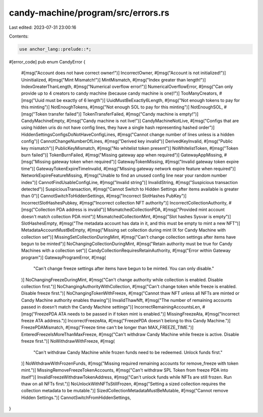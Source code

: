 candy-machine/program/src/errors.rs
===================================

Last edited: 2023-07-31 23:00:16

Contents:

.. code-block:: rs

    use anchor_lang::prelude::*;

#[error_code]
pub enum CandyError {
    #[msg("Account does not have correct owner!")]
    IncorrectOwner,
    #[msg("Account is not initialized!")]
    Uninitialized,
    #[msg("Mint Mismatch!")]
    MintMismatch,
    #[msg("Index greater than length!")]
    IndexGreaterThanLength,
    #[msg("Numerical overflow error!")]
    NumericalOverflowError,
    #[msg("Can only provide up to 4 creators to candy machine (because candy machine is one)!")]
    TooManyCreators,
    #[msg("Uuid must be exactly of 6 length")]
    UuidMustBeExactly6Length,
    #[msg("Not enough tokens to pay for this minting")]
    NotEnoughTokens,
    #[msg("Not enough SOL to pay for this minting")]
    NotEnoughSOL,
    #[msg("Token transfer failed")]
    TokenTransferFailed,
    #[msg("Candy machine is empty!")]
    CandyMachineEmpty,
    #[msg("Candy machine is not live!")]
    CandyMachineNotLive,
    #[msg("Configs that are using hidden uris do not have config lines, they have a single hash representing hashed order")]
    HiddenSettingsConfigsDoNotHaveConfigLines,
    #[msg("Cannot change number of lines unless is a hidden config")]
    CannotChangeNumberOfLines,
    #[msg("Derived key invalid")]
    DerivedKeyInvalid,
    #[msg("Public key mismatch")]
    PublicKeyMismatch,
    #[msg("No whitelist token present")]
    NoWhitelistToken,
    #[msg("Token burn failed")]
    TokenBurnFailed,
    #[msg("Missing gateway app when required")]
    GatewayAppMissing,
    #[msg("Missing gateway token when required")]
    GatewayTokenMissing,
    #[msg("Invalid gateway token expire time")]
    GatewayTokenExpireTimeInvalid,
    #[msg("Missing gateway network expire feature when required")]
    NetworkExpireFeatureMissing,
    #[msg("Unable to find an unused config line near your random number index")]
    CannotFindUsableConfigLine,
    #[msg("Invalid string")]
    InvalidString,
    #[msg("Suspicious transaction detected")]
    SuspiciousTransaction,
    #[msg("Cannot Switch to Hidden Settings after items available is greater than 0")]
    CannotSwitchToHiddenSettings,
    #[msg("Incorrect SlotHashes PubKey")]
    IncorrectSlotHashesPubkey,
    #[msg("Incorrect collection NFT authority")]
    IncorrectCollectionAuthority,
    #[msg("Collection PDA address is invalid")]
    MismatchedCollectionPDA,
    #[msg("Provided mint account doesn't match collection PDA mint")]
    MismatchedCollectionMint,
    #[msg("Slot hashes Sysvar is empty")]
    SlotHashesEmpty,
    #[msg("The metadata account has data in it, and this must be empty to mint a new NFT")]
    MetadataAccountMustBeEmpty,
    #[msg("Missing set collection during mint IX for Candy Machine with collection set")]
    MissingSetCollectionDuringMint,
    #[msg("Can't change collection settings after items have begun to be minted")]
    NoChangingCollectionDuringMint,
    #[msg("Retain authority must be true for Candy Machines with a collection set")]
    CandyCollectionRequiresRetainAuthority,
    #[msg("Error within Gateway program")]
    GatewayProgramError,
    #[msg(
        "Can't change freeze settings after items have begun to be minted. You can only disable."
    )]
    NoChangingFreezeDuringMint,
    #[msg("Can't change authority while collection is enabled. Disable collection first.")]
    NoChangingAuthorityWithCollection,
    #[msg("Can't change token while freeze is enabled. Disable freeze first.")]
    NoChangingTokenWithFreeze,
    #[msg("Cannot thaw NFT unless all NFTs are minted or Candy Machine authority enables thawing")]
    InvalidThawNft,
    #[msg("The number of remaining accounts passed in doesn't match the Candy Machine settings")]
    IncorrectRemainingAccountsLen,
    #[msg("FreezePDA ATA needs to be passed in if token mint is enabled.")]
    MissingFreezeAta,
    #[msg("Incorrect freeze ATA address.")]
    IncorrectFreezeAta,
    #[msg("FreezePDA doesn't belong to this Candy Machine.")]
    FreezePDAMismatch,
    #[msg("Freeze time can't be longer than MAX_FREEZE_TIME.")]
    EnteredFreezeIsMoreThanMaxFreeze,
    #[msg("Can't withdraw Candy Machine while freeze is active. Disable freeze first.")]
    NoWithdrawWithFreeze,
    #[msg(
        "Can't withdraw Candy Machine while frozen funds need to be redeemed. Unlock funds first."
    )]
    NoWithdrawWithFrozenFunds,
    #[msg("Missing required remaining accounts for remove_freeze with token mint.")]
    MissingRemoveFreezeTokenAccounts,
    #[msg("Can't withdraw SPL Token from freeze PDA into itself")]
    InvalidFreezeWithdrawTokenAddress,
    #[msg("Can't unlock funds while NFTs are still frozen. Run thaw on all NFTs first.")]
    NoUnlockWithNFTsStillFrozen,
    #[msg("Setting a sized collection requires the collection metadata to be mutable.")]
    SizedCollectionMetadataMustBeMutable,
    #[msg("Cannot remove Hidden Settings.")]
    CannotSwitchFromHiddenSettings,
}


